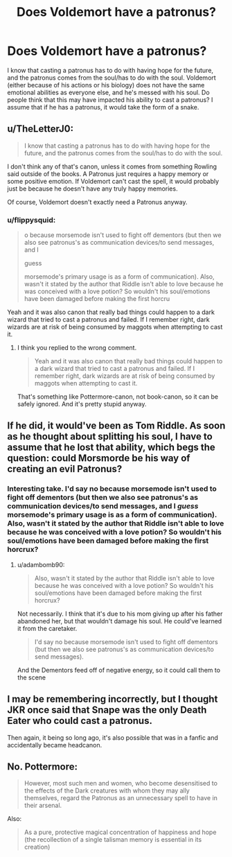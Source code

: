 #+TITLE: Does Voldemort have a patronus?

* Does Voldemort have a patronus?
:PROPERTIES:
:Author: Yaksarecool27
:Score: 1
:DateUnix: 1614483735.0
:DateShort: 2021-Feb-28
:FlairText: Discussion
:END:
I know that casting a patronus has to do with having hope for the future, and the patronus comes from the soul/has to do with the soul. Voldemort (either because of his actions or his biology) does not have the same emotional abilities as everyone else, and he's messed with his soul. Do people think that this may have impacted his ability to cast a patronus? I assume that if he has a patronus, it would take the form of a snake.


** u/TheLetterJ0:
#+begin_quote
  I know that casting a patronus has to do with having hope for the future, and the patronus comes from the soul/has to do with the soul.
#+end_quote

I don't think any of that's canon, unless it comes from something Rowling said outside of the books. A Patronus just requires a happy memory or some positive emotion. If Voldemort can't cast the spell, it would probably just be because he doesn't have any truly happy memories.

Of course, Voldemort doesn't exactly need a Patronus anyway.
:PROPERTIES:
:Author: TheLetterJ0
:Score: 7
:DateUnix: 1614488363.0
:DateShort: 2021-Feb-28
:END:

*** u/flippysquid:
#+begin_quote
  o because morsemode isn't used to fight off dementors (but then we also see patronus's as communication devices/to send messages, and I

  guess

  morsemode's primary usage is as a form of communication). Also, wasn't it stated by the author that Riddle isn't able to love because he was conceived with a love potion? So wouldn't his soul/emotions have been damaged before making the first horcru
#+end_quote

Yeah and it was also canon that really bad things could happen to a dark wizard that tried to cast a patronus and failed. If I remember right, dark wizards are at risk of being consumed by maggots when attempting to cast it.
:PROPERTIES:
:Author: flippysquid
:Score: 1
:DateUnix: 1614494021.0
:DateShort: 2021-Feb-28
:END:

**** I think you replied to the wrong comment.

#+begin_quote
  Yeah and it was also canon that really bad things could happen to a dark wizard that tried to cast a patronus and failed. If I remember right, dark wizards are at risk of being consumed by maggots when attempting to cast it.
#+end_quote

That's something like Pottermore-canon, not book-canon, so it can be safely ignored. And it's pretty stupid anyway.
:PROPERTIES:
:Author: TheLetterJ0
:Score: 2
:DateUnix: 1614545078.0
:DateShort: 2021-Mar-01
:END:


** If he did, it would've been as Tom Riddle. As soon as he thought about splitting his soul, I have to assume that he lost that ability, which begs the question: could Morsmorde be his way of creating an evil Patronus?
:PROPERTIES:
:Author: adambomb90
:Score: 2
:DateUnix: 1614485728.0
:DateShort: 2021-Feb-28
:END:

*** Interesting take. I'd say no because morsemode isn't used to fight off dementors (but then we also see patronus's as communication devices/to send messages, and I /guess/ morsemode's primary usage is as a form of communication). Also, wasn't it stated by the author that Riddle isn't able to love because he was conceived with a love potion? So wouldn't his soul/emotions have been damaged before making the first horcrux?
:PROPERTIES:
:Author: Yaksarecool27
:Score: 1
:DateUnix: 1614486241.0
:DateShort: 2021-Feb-28
:END:

**** u/adambomb90:
#+begin_quote
  Also, wasn't it stated by the author that Riddle isn't able to love because he was conceived with a love potion? So wouldn't his soul/emotions have been damaged before making the first horcrux?
#+end_quote

Not necessarily. I think that it's due to his mom giving up after his father abandoned her, but that wouldn't damage his soul. He could've learned it from the caretaker.

#+begin_quote
  I'd say no because morsemode isn't used to fight off dementors (but then we also see patronus's as communication devices/to send messages).
#+end_quote

And the Dementors feed off of negative energy, so it could call them to the scene
:PROPERTIES:
:Author: adambomb90
:Score: 1
:DateUnix: 1614486598.0
:DateShort: 2021-Feb-28
:END:


** I may be remembering incorrectly, but I thought JKR once said that Snape was the only Death Eater who could cast a patronus.

Then again, it being so long ago, it's also possible that was in a fanfic and accidentally became headcanon.
:PROPERTIES:
:Author: JennaSayquah
:Score: 1
:DateUnix: 1614564964.0
:DateShort: 2021-Mar-01
:END:


** No. Pottermore:

#+begin_quote
  However, most such men and women, who become desensitised to the effects of the Dark creatures with whom they may ally themselves, regard the Patronus as an unnecessary spell to have in their arsenal.
#+end_quote

Also:

#+begin_quote
  As a pure, protective magical concentration of happiness and hope (the recollection of a single talisman memory is essential in its creation)
#+end_quote
:PROPERTIES:
:Author: Ash_Lestrange
:Score: 1
:DateUnix: 1614492539.0
:DateShort: 2021-Feb-28
:END:
